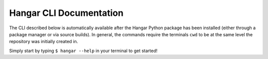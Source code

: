 Hangar CLI Documentation
========================

The CLI described below is automatically available after the Hangar Python
package has been installed (either through a package manager or via source
builds). In general, the commands require the terminals ``cwd`` to be at the
same level the repository was initially created in.

Simply start by typing ``$ hangar --help`` in your terminal to get started!

.. click:: hangar.cli:main
   :prog: hangar
   :show-nested:
